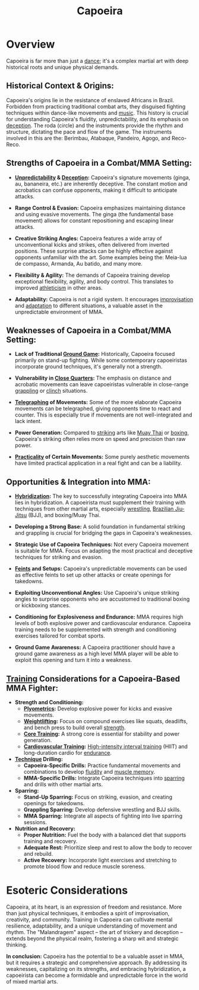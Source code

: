 :PROPERTIES:
:ID:       3030a624-8384-41d6-abb5-eb01f6722d20
:END:
#+title: Capoeira
#+filetags: :combat:dance:

* Overview

Capoeira is far more than just a [[id:3ceb4859-edf8-438e-a06a-e9f6948a1dc4][dance]]; it's a complex martial art with deep historical roots and unique physical demands.

** *Historical Context & Origins:*

Capoeira's origins lie in the resistance of enslaved Africans in Brazil. Forbidden from practicing traditional combat arts, they disguised fighting techniques within dance-like movements and [[id:ffb21aff-0fb7-4783-a4a7-7c5b8601836b][music]]. This history is crucial for understanding Capoeira's fluidity, unpredictability, and its emphasis on [[id:044df1e5-c66e-448b-85d5-e6142fe9591c][deception]]. The roda (circle) and the instruments provide the rhythm and structure, dictating the pace and flow of the game. The instruments involved in this are the: Berimbau, Atabaque, Pandeiro, Agogo, and Reco-Reco.

** *Strengths of Capoeira in a Combat/MMA Setting:*

-   *[[id:72cb6e06-f78f-430b-8509-a09c8a3c0f9c][Unpredictability]] & [[id:044df1e5-c66e-448b-85d5-e6142fe9591c][Deception]]:* Capoeira's signature movements (ginga, au, bananeira, etc.) are inherently deceptive. The constant motion and acrobatics can confuse opponents, making it difficult to anticipate attacks.

-   *Range Control & Evasion:* Capoeira emphasizes maintaining distance and using evasive movements. The ginga (the fundamental base movement) allows for constant repositioning and escaping linear attacks.

-   *Creative Striking Angles:* Capoeira features a wide array of unconventional kicks and strikes, often delivered from inverted positions. These surprise attacks can be highly effective against opponents unfamiliar with the art. Some examples being the: Meia-lua de compasso, Armanda, Au batido, and many more.

-   *Flexibility & Agility:* The demands of Capoeira training develop exceptional flexibility, agility, and body control. This translates to improved [[id:d25c048e-9548-4679-8320-3566ffa292a1][athleticism]] in other areas.

-   *Adaptability:* Capoeira is not a rigid system. It encourages [[id:6cd9a38c-54a3-4aec-aac8-d2300215b7e2][improvisation]] and [[id:e3d7136b-53b6-492c-8f72-10c502c8779f][adaptation]] to different situations, a valuable asset in the unpredictable environment of MMA.

** *Weaknesses of Capoeira in a Combat/MMA Setting:*

-   *Lack of Traditional [[id:ce9da0cf-5045-4294-9b1c-c0e3350bfb8a][Ground Game]]:* Historically, Capoeira focused primarily on stand-up fighting. While some contemporary capoeiristas incorporate ground techniques, it's generally not a strength.

-   *Vulnerability in [[id:2b219a33-4118-4f1c-a3cf-a164a418698b][Close Quarters]]:* The emphasis on distance and acrobatic movements can leave capoeiristas vulnerable in close-range [[id:35c6f54c-a758-4c2a-bfbc-eac98cdaa689][grappling]] or [[id:969c2cbb-b5db-4f7d-9c01-8edb20c8d98f][clinch]] situations.

-   *[[id:eaf56103-19c6-416a-ab84-e28aca61cf98][Telegraphing]] of Movements:* Some of the more elaborate Capoeira movements can be telegraphed, giving opponents time to react and counter. This is especially true if movements are not well-integrated and lack intent.

-   *Power Generation:* Compared to [[id:d3a1c9b5-54ff-4bac-af96-a473381f2660][striking]] arts like [[id:5b338d17-4917-45de-ba83-0809faef34a8][Muay Thai]] or [[id:bc897c74-3dd5-4bb4-b4dd-4ab0da0551a3][boxing]], Capoeira's striking often relies more on speed and precision than raw power.

-   *[[id:503cb73b-b5e1-49c0-9d58-70c2d22609b6][Practicality]] of Certain Movements:* Some purely aesthetic movements have limited practical application in a real fight and can be a liability.

** *Opportunities & Integration into MMA:*

-   *[[id:4641b744-a88c-4b26-8ed3-3a498f596609][Hybridization]]:* The key to successfully integrating Capoeira into MMA lies in hybridization. A capoeirista must supplement their training with techniques from other martial arts, especially [[id:8df06483-0509-4b81-bc7f-45aa107f2b75][wrestling]], [[id:eb89ce48-818c-44c9-9e41-dcae788a6b31][Brazilian Jiu-Jitsu]] (BJJ), and boxing/Muay Thai.

-   *Developing a Strong Base:* A solid foundation in fundamental striking and grappling is crucial for bridging the gaps in Capoeira's weaknesses.

-   *Strategic Use of Capoeira Techniques:* Not every Capoeira movement is suitable for MMA. Focus on adapting the most practical and deceptive techniques for striking and evasion.

-   *[[id:e1a126e6-25e6-4010-89f8-d453c4f1ee76][Feints]] and Setups:* Capoeira's unpredictable movements can be used as effective feints to set up other attacks or create openings for takedowns.

-   *Exploiting Unconventional Angles:* Use Capoeira's unique striking angles to surprise opponents who are accustomed to traditional boxing or kickboxing stances.

-   *Conditioning for Explosiveness and Endurance:* MMA requires high levels of both explosive power and cardiovascular endurance. Capoeira training needs to be supplemented with strength and conditioning exercises tailored for combat sports.

-   *Ground Game Awareness:* A Capoeira practitioner should have a ground game awareness as a high level MMA player will be able to exploit this opening and turn it into a weakness.

** *[[id:8e1b24db-7cd1-452d-83e3-a685d167b2bf][Training]] Considerations for a Capoeira-Based MMA Fighter:*

-   *Strength and Conditioning:*
    *   *[[id:c6ab3ae5-c95d-4be0-8554-7672f48171fb][Plyometrics]]:* Develop explosive power for kicks and evasive movements.
    *   *[[id:3ea32bd4-dcb7-4328-b832-ee7042670cfe][Weightlifting]]:* Focus on compound exercises like squats, deadlifts, and bench press to build overall [[id:45123126-215e-4384-a898-61ed8e4524e9][strength]].
    *   *[[id:bbc8fcc5-4e1b-41ac-a95a-83a43a6b3fd1][Core Training]]:* A strong core is essential for stability and power generation.
    *   *[[id:f4fffd13-55ce-4a88-a58f-9404725c0124][Cardiovascular Training]]:* [[id:4d89ad11-2e68-4d46-93b0-ae0c0a42138c][High-intensity interval training]] (HIIT) and long-duration cardio for [[id:7ad6f9e5-fe4e-4b69-9d95-33acd314e5f8][endurance]].

-   *[[id:c9e95206-8af8-453c-9424-b9815cf8edf7][Technique]] Drilling:*
    *   *Capoeira-Specific Drills:* Practice fundamental movements and combinations to develop [[id:da9bc274-13de-4aeb-ab7c-095001a91c77][fluidity]] and [[id:714cdde5-a660-474c-a43d-50383559d974][muscle memory]].
    *   *MMA-Specific Drills:* Integrate Capoeira techniques into [[id:c467c104-0659-46f8-ab5e-ffd1792a225d][sparring]] and drills with other martial arts.

-   *Sparring:*
    *   *Stand-Up Sparring:* Focus on striking, evasion, and creating openings for takedowns.
    *   *Grappling Sparring:* Develop defensive wrestling and BJJ skills.
    *   *MMA Sparring:* Integrate all aspects of fighting into live sparring sessions.

-   *Nutrition and Recovery:*
    *   *Proper Nutrition:* Fuel the body with a balanced diet that supports training and recovery.
    *   *Adequate Rest:* Prioritize sleep and rest to allow the body to recover and rebuild.
    *   *Active Recovery:* Incorporate light exercises and stretching to promote blood flow and reduce muscle soreness.

* *Esoteric Considerations*

Capoeira, at its heart, is an expression of freedom and resistance. More than just physical techniques, it embodies a spirit of improvisation, creativity, and community. Training in Capoeira can cultivate mental resilience, adaptability, and a unique understanding of movement and rhythm. The "Malandragem" aspect – the art of trickery and deception – extends beyond the physical realm, fostering a sharp wit and strategic thinking.

*In conclusion:* Capoeira has the potential to be a valuable asset in MMA, but it requires a strategic and comprehensive approach. By addressing its weaknesses, capitalizing on its strengths, and embracing hybridization, a capoeirista can become a formidable and unpredictable force in the world of mixed martial arts.
